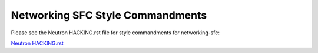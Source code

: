 Networking SFC Style Commandments
=================================

Please see the Neutron HACKING.rst file for style commandments for
networking-sfc:

`Neutron HACKING.rst <http://git.openstack.org/cgit/openstack/neutron/tree/HACKING.rst>`_
